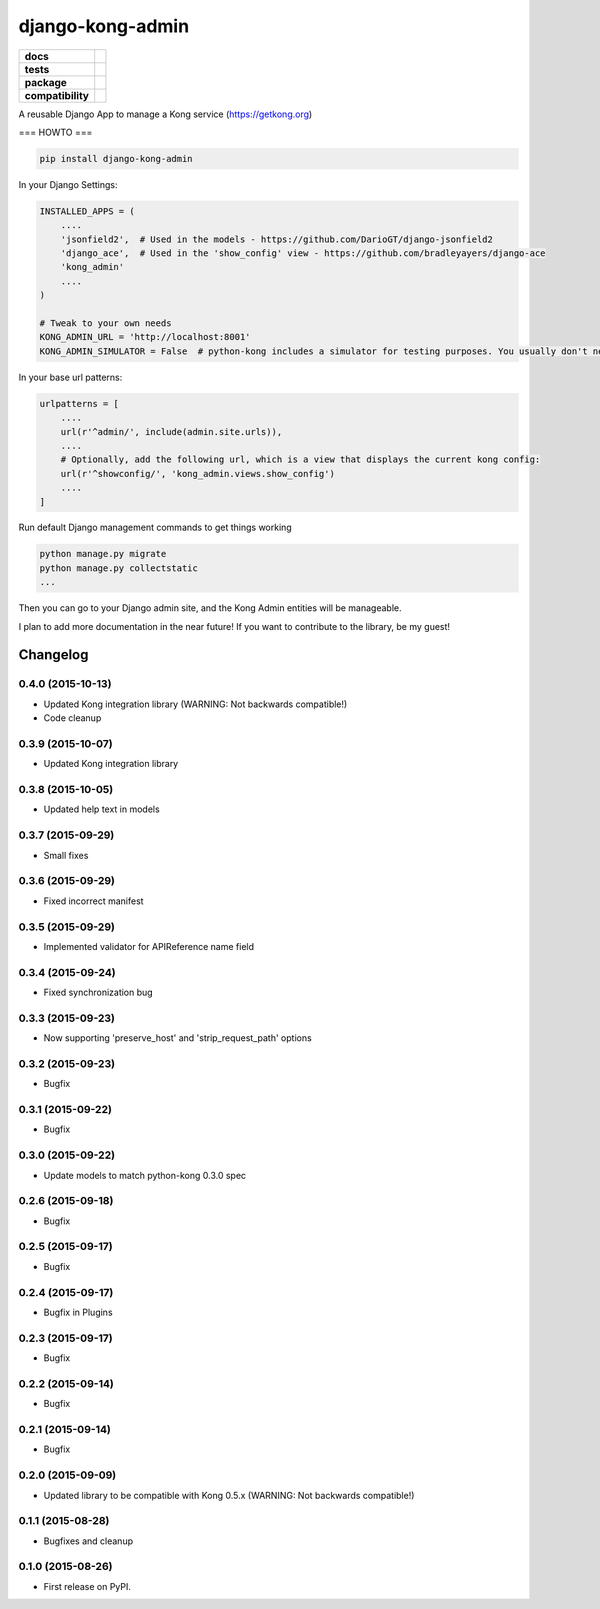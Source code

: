 =================
django-kong-admin
=================

.. list-table::
    :stub-columns: 1

    * - docs
      - |docs|
    * - tests
      - | |circleci| |coveralls| |scrutinizer|
    * - package
      - |version| |downloads| |wheel|
    * - compatibility
      - |pyversions| |implementation|

.. |docs| image:: https://readthedocs.org/projects/django-kong-admin/badge/?style=flat
    :target: https://readthedocs.org/projects/django-kong-admin
    :alt: Documentation Status

.. |circleci| image:: https://img.shields.io/circleci/project/vikingco/django-kong-admin.svg?style=flat&label=CircleCI
    :alt: CircleCI Build Status
    :target: https://circleci.com/gh/vikingco/django-kong-admin

.. |coveralls| image:: http://img.shields.io/coveralls/vikingco/django-kong-admin/master.svg?style=flat&label=Coveralls
    :alt: Coverage Status
    :target: https://coveralls.io/github/vikingco/django-kong-admin

.. |version| image:: http://img.shields.io/pypi/v/django-kong-admin.svg?style=flat
    :alt: PyPI Package latest release
    :target: https://pypi.python.org/pypi/django-kong-admin

.. |downloads| image:: http://img.shields.io/pypi/dm/django-kong-admin.svg?style=flat
    :alt: PyPI Package monthly downloads
    :target: https://pypi.python.org/pypi/django-kong-admin

.. |scrutinizer| image:: https://img.shields.io/scrutinizer/g/vikingco/django-kong-admin/master.svg?style=flat
    :alt: Scrutinizer Status
    :target: https://scrutinizer-ci.com/g/vikingco/django-kong-admin/

.. |pyversions| image:: https://img.shields.io/pypi/pyversions/django-kong-admin.svg?style=flat
    :alt: Supported python versions
    :target: https://pypi.python.org/pypi/django-kong-admin

.. |implementation| image:: https://img.shields.io/pypi/implementation/django-kong-admin.svg?style=flat
    :alt: Supported imlementations
    :target: https://pypi.python.org/pypi/django-kong-admin

.. |wheel| image:: https://img.shields.io/pypi/wheel/django-kong-admin.svg?style=flat
    :alt: PyPI Wheel
    :target: https://pypi.python.org/pypi/django-kong-admin

A reusable Django App to manage a Kong service (https://getkong.org)

=== HOWTO ===

.. code:: bash

    pip install django-kong-admin

In your Django Settings:

.. code:: python

    INSTALLED_APPS = (
        ....
        'jsonfield2',  # Used in the models - https://github.com/DarioGT/django-jsonfield2
        'django_ace',  # Used in the 'show_config' view - https://github.com/bradleyayers/django-ace
        'kong_admin'
        ....
    )

    # Tweak to your own needs
    KONG_ADMIN_URL = 'http://localhost:8001'
    KONG_ADMIN_SIMULATOR = False  # python-kong includes a simulator for testing purposes. You usually don't need that.

In your base url patterns:

.. code:: python

    urlpatterns = [
        ....
        url(r'^admin/', include(admin.site.urls)),
        ....
        # Optionally, add the following url, which is a view that displays the current kong config:
        url(r'^showconfig/', 'kong_admin.views.show_config')
        ....
    ]

Run default Django management commands to get things working

.. code:: bash

    python manage.py migrate
    python manage.py collectstatic
    ...

Then you can go to your Django admin site, and the Kong Admin entities
will be manageable.

I plan to add more documentation in the near future! If you want to
contribute to the library, be my guest!




Changelog
=========

0.4.0 (2015-10-13)
------------------

* Updated Kong integration library (WARNING: Not backwards compatible!)
* Code cleanup

0.3.9 (2015-10-07)
------------------

* Updated Kong integration library

0.3.8 (2015-10-05)
------------------

* Updated help text in models

0.3.7 (2015-09-29)
------------------

* Small fixes

0.3.6 (2015-09-29)
------------------

* Fixed incorrect manifest

0.3.5 (2015-09-29)
------------------

* Implemented validator for APIReference name field

0.3.4 (2015-09-24)
------------------

* Fixed synchronization bug

0.3.3 (2015-09-23)
------------------

* Now supporting 'preserve_host' and 'strip_request_path' options

0.3.2 (2015-09-23)
------------------

* Bugfix

0.3.1 (2015-09-22)
------------------

* Bugfix

0.3.0 (2015-09-22)
------------------

* Update models to match python-kong 0.3.0 spec

0.2.6 (2015-09-18)
------------------

* Bugfix

0.2.5 (2015-09-17)
------------------

* Bugfix

0.2.4 (2015-09-17)
------------------

* Bugfix in Plugins

0.2.3 (2015-09-17)
------------------

* Bugfix

0.2.2 (2015-09-14)
------------------

* Bugfix

0.2.1 (2015-09-14)
------------------

* Bugfix

0.2.0 (2015-09-09)
------------------

* Updated library to be compatible with Kong 0.5.x (WARNING: Not backwards compatible!)

0.1.1 (2015-08-28)
------------------

* Bugfixes and cleanup

0.1.0 (2015-08-26)
------------------

* First release on PyPI.


